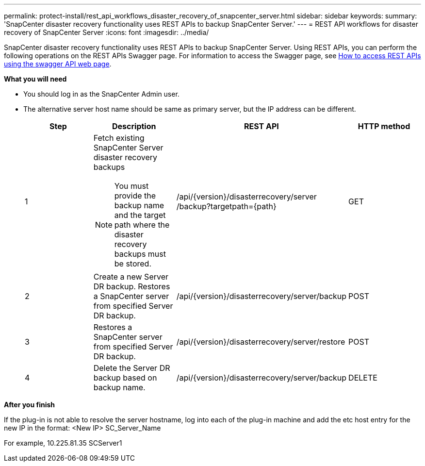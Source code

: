 ---
permalink: protect-install/rest_api_workflows_disaster_recovery_of_snapcenter_server.html
sidebar: sidebar
keywords:
summary: 'SnapCenter disaster recovery functionality uses REST APIs to backup SnapCenter Server.'
---
= REST API workflows for disaster recovery of SnapCenter Server
:icons: font
:imagesdir: ../media/

[.lead]
SnapCenter disaster recovery functionality uses REST APIs to backup SnapCenter Server. Using REST APIs, you can perform the following operations on the REST APIs Swagger page. For information to access the Swagger page, see link:https://docs.netapp.com/us-en/snapcenter/sc-automation/task_how%20to_access_rest_apis_using_the_swagger_api_web_page.html[How to access REST APIs using the swagger API web page].

*What you will need*

*	You should log in as the SnapCenter Admin user.
* The alternative server host name should be same as primary server, but the IP address can be different.

+
|===
| Step| Description|REST API|HTTP method

a|
1
a|
Fetch existing SnapCenter Server disaster recovery backups

[NOTE]

You must provide the backup name and the target path where the disaster recovery backups must be stored.
a|
/api/{version}/disasterrecovery/server
/backup?targetpath={path}
a|
GET
a|
2
a|
Create a new Server DR backup.
Restores a SnapCenter server from specified Server DR backup.
a|
/api/{version}/disasterrecovery/server/backup
a|
POST
a|
3
a|
Restores a SnapCenter server from specified Server DR backup.
a|
/api/{version}/disasterrecovery/server/restore
a|
POST
a|
4
a|
Delete the Server DR backup based on backup name.
a|
/api/{version}/disasterrecovery/server/backup
a|
DELETE
|===

*After you finish*

If the plug-in is not able to resolve the server hostname, log into each of the plug-in machine and add the etc host entry for the new IP in the format: 
<New IP>	SC_Server_Name


For example, 10.225.81.35	SCServer1
